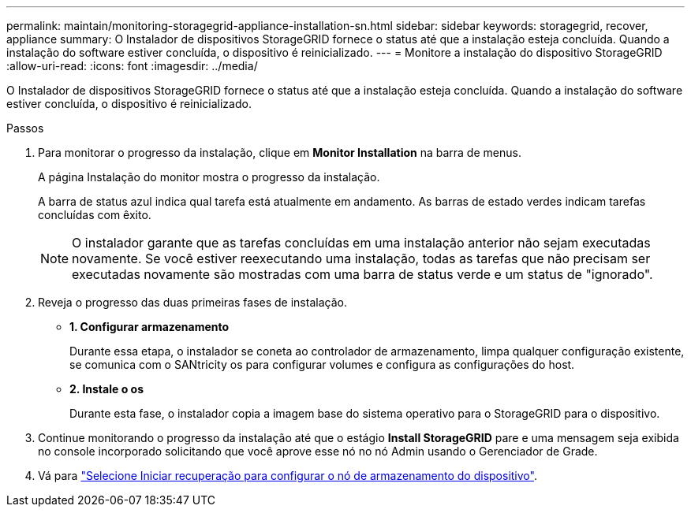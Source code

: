 ---
permalink: maintain/monitoring-storagegrid-appliance-installation-sn.html 
sidebar: sidebar 
keywords: storagegrid, recover, appliance 
summary: O Instalador de dispositivos StorageGRID fornece o status até que a instalação esteja concluída. Quando a instalação do software estiver concluída, o dispositivo é reinicializado. 
---
= Monitore a instalação do dispositivo StorageGRID
:allow-uri-read: 
:icons: font
:imagesdir: ../media/


[role="lead"]
O Instalador de dispositivos StorageGRID fornece o status até que a instalação esteja concluída. Quando a instalação do software estiver concluída, o dispositivo é reinicializado.

.Passos
. Para monitorar o progresso da instalação, clique em *Monitor Installation* na barra de menus.
+
A página Instalação do monitor mostra o progresso da instalação.

+
A barra de status azul indica qual tarefa está atualmente em andamento. As barras de estado verdes indicam tarefas concluídas com êxito.

+

NOTE: O instalador garante que as tarefas concluídas em uma instalação anterior não sejam executadas novamente. Se você estiver reexecutando uma instalação, todas as tarefas que não precisam ser executadas novamente são mostradas com uma barra de status verde e um status de "ignorado".

. Reveja o progresso das duas primeiras fases de instalação.
+
** *1. Configurar armazenamento*
+
Durante essa etapa, o instalador se coneta ao controlador de armazenamento, limpa qualquer configuração existente, se comunica com o SANtricity os para configurar volumes e configura as configurações do host.

** *2. Instale o os*
+
Durante esta fase, o instalador copia a imagem base do sistema operativo para o StorageGRID para o dispositivo.



. Continue monitorando o progresso da instalação até que o estágio *Install StorageGRID* pare e uma mensagem seja exibida no console incorporado solicitando que você aprove esse nó no nó Admin usando o Gerenciador de Grade.
. Vá para link:selecting-start-recovery-to-configure-appliance-storage-node.html["Selecione Iniciar recuperação para configurar o nó de armazenamento do dispositivo"].

